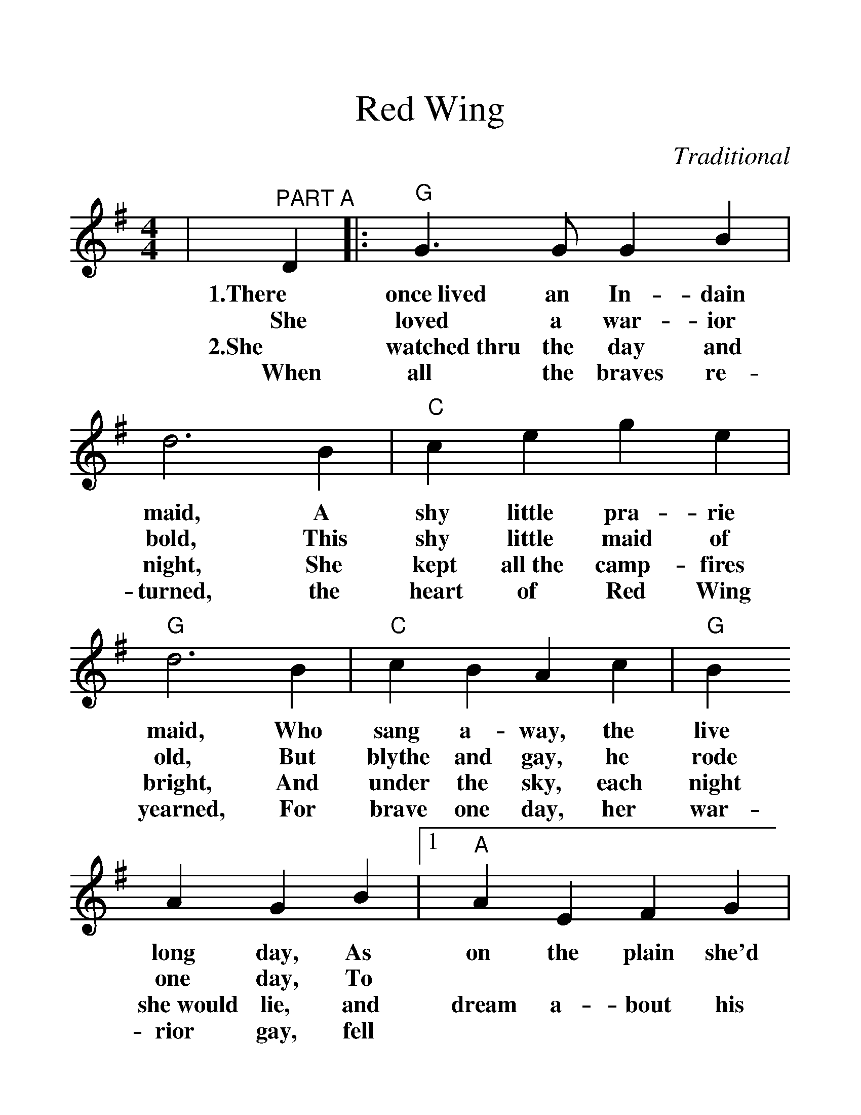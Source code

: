 %%scale 1.3
%%format dulcimer.fmt
X: 1
T:Red Wing
C:Traditional
M:4/4
L:1/8
K:G
|"^PART A"D2|:"G"G3 G G2 B2|d6 B2|"C"c2e2 g2e2|"G"d6 B2\
w:1.There once~lived an In-dain maid, A shy little pra-rie maid, Who
w:She loved a war-ior bold, This shy little maid of old, But
w:2.She watched~thru the day and night, She kept all~the camp-fires bright, And
w:When all the braves re-turned, the heart of Red Wing yearned, For
|"C"c2 B2 A2 c2|"G"B2 A2 G2 B2\
w:sang a-way, the live long day, As
w:blythe and gay, he rode one day, To
w:under the sky, each night she~would lie, and
w:brave one day, her war-rior gay, fell
|1 "A"A2E2 F2G2|"D7"ABAG D2:|2 "D7"A2 E2 "C"F2 D2|"G"G4||\
w:on the plain she'd wiled a-way the day.
w:||bat-tle far a-way.
w:dream a-bout his com-ing by and by;
w:||brave-ly in the fray.
|"^PART B"g2f2|"C"e4 e3e|e2g2 f2e2|"G"d4 B4-|B2d2 e2d2\
w:Now, the moon shines to-night on pret-ty Red Wing,_ The breeze is
|"D7"d4 G4-|G2d2 e2d2|"G"d4 B4-|B4 g2f2\
w:sigh-_ing, the night bird's cry-ing,_ For a-
|"C"e4 e3e|e2g2 f2e2|"G"d4 B4-|B2d2 e2d2\
w:far 'neath his star her brave heart sleep-ing,_ While Red Wing's
|"D7"d4 A4-|A2 c2 B2 A2|"G"G8-|G4||
w:weep-ing_ her heart a-way._

